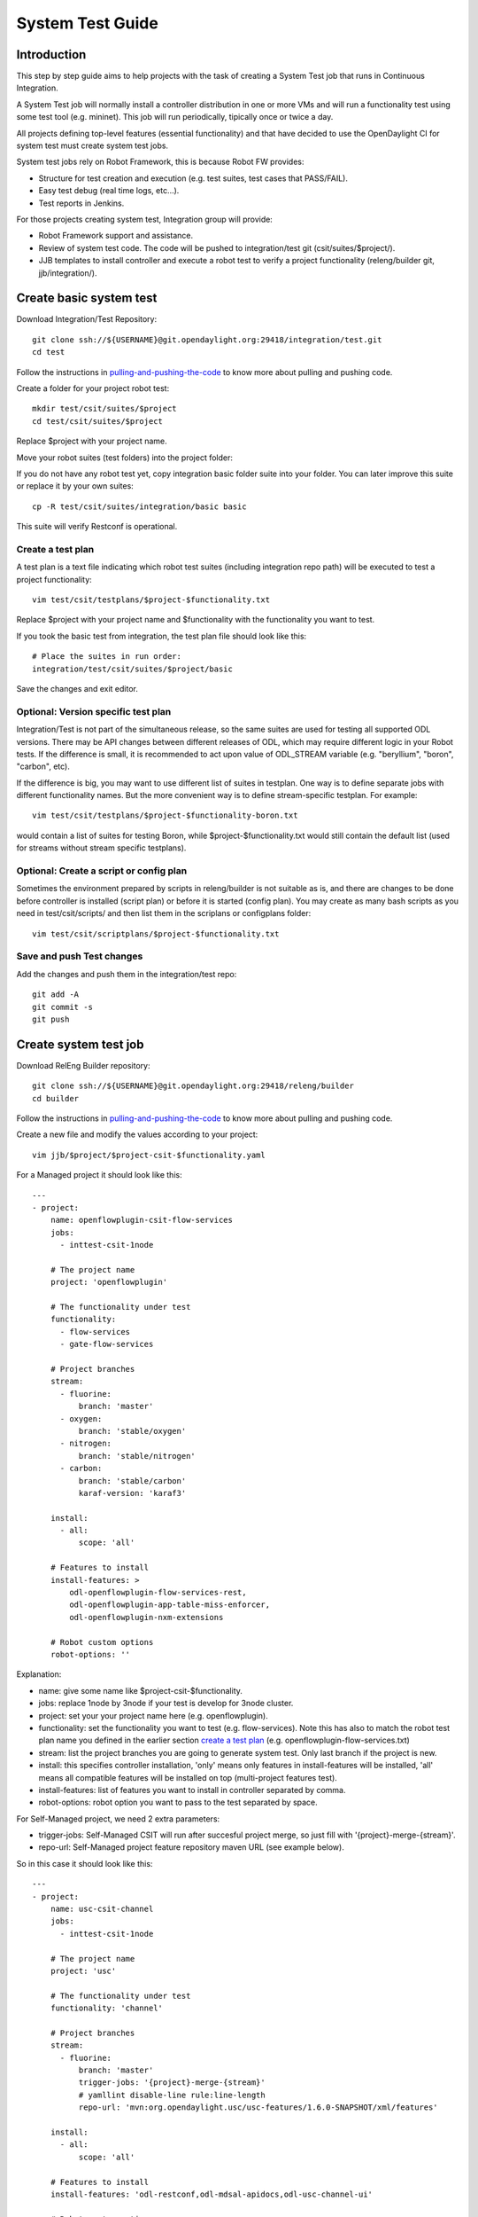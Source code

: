 System Test Guide
=================

Introduction
------------
This step by step guide aims to help projects with the task of creating a
System Test job that runs in Continuous Integration.

A System Test job will normally install a controller distribution in one or
more VMs and will run a functionality test using some test tool (e.g. mininet).
This job will run periodically, tipically once or twice a day.

All projects defining top-level features (essential functionality) and that have
decided to use the OpenDaylight CI for system test must create system test jobs.

System test jobs rely on Robot Framework, this is because Robot FW provides:

* Structure for test creation and execution (e.g. test suites, test cases that
  PASS/FAIL).
* Easy test debug (real time logs, etc...).
* Test reports in Jenkins.

For those projects creating system test, Integration group will provide:

* Robot Framework support and assistance.
* Review of system test code. The code will be pushed to integration/test git
  (csit/suites/$project/).
* JJB templates to install controller and execute a robot test to verify a
  project functionality (releng/builder git, jjb/integration/).

Create basic system test
------------------------
Download Integration/Test Repository::

  git clone ssh://${USERNAME}@git.opendaylight.org:29418/integration/test.git
  cd test

Follow the instructions in pulling-and-pushing-the-code_ to know more about
pulling and pushing code.

Create a folder for your project robot test::

  mkdir test/csit/suites/$project
  cd test/csit/suites/$project

Replace $project with your project name.

Move your robot suites (test folders) into the project folder:

If you do not have any robot test yet, copy integration basic folder suite into
your folder. You can later improve this suite or replace it by your own suites::

  cp -R test/csit/suites/integration/basic basic

This suite will verify Restconf is operational.

Create a test plan
^^^^^^^^^^^^^^^^^^
A test plan is a text file indicating which robot test suites (including
integration repo path) will be executed to test a project functionality::

  vim test/csit/testplans/$project-$functionality.txt

Replace $project with your project name and $functionality with the
functionality you want to test.

If you took the basic test from integration, the test plan file should look
like this::

  # Place the suites in run order:
  integration/test/csit/suites/$project/basic

Save the changes and exit editor.

Optional: Version specific test plan
^^^^^^^^^^^^^^^^^^^^^^^^^^^^^^^^^^^^
Integration/Test is not part of the simultaneous release, so the same suites are
used for testing all supported ODL versions. There may be API changes between
different releases of ODL, which may require different logic in your Robot
tests. If the difference is small, it is recommended to act upon value of
ODL_STREAM variable (e.g. "beryllium", "boron", "carbon", etc).

If the difference is big, you may want to use different list of suites in
testplan. One way is to define separate jobs with different functionality names.
But the more convenient way is to define stream-specific testplan. For example::

  vim test/csit/testplans/$project-$functionality-boron.txt

would contain a list of suites for testing Boron, while
$project-$functionality.txt would still contain the default list (used for
streams without stream specific testplans).

Optional: Create a script or config plan
^^^^^^^^^^^^^^^^^^^^^^^^^^^^^^^^^^^^^^^^
Sometimes the environment prepared by scripts in releng/builder is not suitable
as is, and there are changes to be done before controller is installed (script
plan) or before it is started (config plan). You may create as many bash scripts
as you need in test/csit/scripts/ and then list them in the scriplans or
configplans folder::

  vim test/csit/scriptplans/$project-$functionality.txt

Save and push Test changes
^^^^^^^^^^^^^^^^^^^^^^^^^^
Add the changes and push them in the integration/test repo::

  git add -A
  git commit -s
  git push

Create system test job
----------------------
Download RelEng Builder repository::

  git clone ssh://${USERNAME}@git.opendaylight.org:29418/releng/builder
  cd builder

Follow the instructions in pulling-and-pushing-the-code_ to know more about
pulling and pushing code.

Create a new file and modify the values according to your project::

  vim jjb/$project/$project-csit-$functionality.yaml

For a Managed project it should look like this::

  ---
  - project:
      name: openflowplugin-csit-flow-services
      jobs:
        - inttest-csit-1node

      # The project name
      project: 'openflowplugin'

      # The functionality under test
      functionality:
        - flow-services
        - gate-flow-services

      # Project branches
      stream:
        - fluorine:
            branch: 'master'
        - oxygen:
            branch: 'stable/oxygen'
        - nitrogen:
            branch: 'stable/nitrogen'
        - carbon:
            branch: 'stable/carbon'
            karaf-version: 'karaf3'

      install:
        - all:
            scope: 'all'

      # Features to install
      install-features: >
          odl-openflowplugin-flow-services-rest,
          odl-openflowplugin-app-table-miss-enforcer,
          odl-openflowplugin-nxm-extensions

      # Robot custom options
      robot-options: ''

Explanation:

* name: give some name like $project-csit-$functionality.
* jobs: replace 1node by 3node if your test is develop for 3node cluster.
* project: set your your project name here (e.g. openflowplugin).
* functionality: set the functionality you want to test (e.g. flow-services).
  Note this has also to match the robot test plan name you defined in the earlier
  section `<Create a test plan_>`_ (e.g. openflowplugin-flow-services.txt)
* stream: list the project branches you are going to generate system test. Only
  last branch if the project is new.
* install: this specifies controller installation, 'only' means only features in
  install-features will be installed, 'all' means all compatible features will
  be installed on top (multi-project features test).
* install-features: list of features you want to install in controller separated
  by comma.
* robot-options: robot option you want to pass to the test separated by space.

For Self-Managed project, we need 2 extra parameters:

* trigger-jobs: Self-Managed CSIT will run after succesful project merge, so just
  fill with '{project}-merge-{stream}'.
* repo-url: Self-Managed project feature repository maven URL (see example below).

So in this case it should look like this::

  ---
  - project:
      name: usc-csit-channel
      jobs:
        - inttest-csit-1node

      # The project name
      project: 'usc'

      # The functionality under test
      functionality: 'channel'

      # Project branches
      stream:
        - fluorine:
            branch: 'master'
            trigger-jobs: '{project}-merge-{stream}'
            # yamllint disable-line rule:line-length
            repo-url: 'mvn:org.opendaylight.usc/usc-features/1.6.0-SNAPSHOT/xml/features'

      install:
        - all:
            scope: 'all'

      # Features to install
      install-features: 'odl-restconf,odl-mdsal-apidocs,odl-usc-channel-ui'

      # Robot custom options
      robot-options: ''

Save the changes and exit editor.

Optional: Change default tools image
^^^^^^^^^^^^^^^^^^^^^^^^^^^^^^^^^^^^
By default a system test spins a tools VM that can be used to run some test tool
like mininet, netconf tool, BGP simulator, etc. The default values are listed
below and you only need to specify them if you are changing something, for
example "tools_system_count: 0" will skip the tools VM if you do not need it.
For a list of available images see images-list_::

  ---
  - project:
      name: openflowplugin-csit-flow-services
      jobs:
        - inttest-csit-1node

      # The project name
      project: 'openflowplugin'

      # The functionality under test
      functionality:
        - flow-services
        - gate-flow-services

      # Project branches
      stream:
        - fluorine:
            branch: 'master'
        - oxygen:
            branch: 'stable/oxygen'
        - nitrogen:
            branch: 'stable/nitrogen'
        - carbon:
            branch: 'stable/carbon'
            karaf-version: 'karaf3'

      install:
        - all:
            scope: 'all'

      # Job images
      tools_system_image: 'ZZCI - Ubuntu 16.04 - mininet-ovs-28 - 20180301-1041'

      # Features to install
      install-features: >
          odl-openflowplugin-flow-services-rest,
          odl-openflowplugin-app-table-miss-enforcer,
          odl-openflowplugin-nxm-extensions

      # Robot custom options
      robot-options: ''

Optional: Plot a graph from your job
^^^^^^^^^^^^^^^^^^^^^^^^^^^^^^^^^^^^
Scalability and peformance tests not only PASS/FAIL but most important they
provide a number or value we want to plot in a graph and track over different
builds.

For that you can add the plot configuration like in this example below::

  ---
  - project:
      name: openflowplugin-csit-cbench
      jobs:
        - inttest-csit-1node

      # The project name
      project: 'openflowplugin'

      # The functionality under test
      functionality: 'cbench'

      # Project branches
      stream:
        - fluorine:
            branch: 'master'
        - oxygen:
            branch: 'stable/oxygen'
        - nitrogen:
            branch: 'stable/nitrogen'
        - carbon:
            branch: 'stable/carbon'
            karaf-version: 'karaf3'

      install:
        - only:
            scope: 'only'

      # Job images
      tools_system_image: 'ZZCI - Ubuntu 16.04 - mininet-ovs-28 - 20180301-1041'

      # Features to install
      install-features: 'odl-openflowplugin-flow-services-rest,odl-openflowplugin-drop-test'

      # Robot custom options
      robot-options: '-v duration_in_secs:60 -v throughput_threshold:20000 -v latency_threshold:5000'

      # Plot Info
      01-plot-title: 'Throughput Mode'
      01-plot-yaxis: 'flow_mods/sec'
      01-plot-group: 'Cbench Performance'
      01-plot-data-file: 'throughput.csv'
      02-plot-title: 'Latency Mode'
      02-plot-yaxis: 'flow_mods/sec'
      02-plot-group: 'Cbench Performance'
      02-plot-data-file: 'latency.csv'

Explanation:

* There are up to 10 plots per job and every plot can track different values,
  for example max, min, average recorded in a csv file. In the example above you
  can skip the 02-* lines if you do not use second plot.
* plot-title: title for your plot.
* plot-yaxis: your measurement (xaxis is build # so no need to fill).
* plot-group: just a label, use the same in case you have 2 plots.
* plot-data-file: this is the csv file generated by robot framework and contains
  the values to plot. Examples can be found in openflow-performance_.

Optional: Add Patch Test Job to verify project patches
^^^^^^^^^^^^^^^^^^^^^^^^^^^^^^^^^^^^^^^^^^^^^^^^^^^^^^
With the steps above your new csit job will run daily on latest generated
distribution. There is one more extra and optional step if you also want to run
your system test to verify patches in your project.

The patch test is triggered in gerrit using the keyword::

  test-$project-$feature

The job will:

* Build the gerrit patch.
* Create a distribution containing the patch.
* Trigger some system test (csit) that already exists and you specify with the
  $feature definition below.

Create $project-patch-test.yaml file in your jjb folder::

  vim jjb/$project/$project-patch-test-jobs.yaml

Fill the information as below::

  ---
  - project:
      name: openflowplugin-patch-test
      jobs:
        - inttest-patch-test

      # The project name
      project: 'openflowplugin'

      # Project branches
      stream:
        - fluorine:
            branch: 'master'
            os-branch: 'queens'
        - oxygen:
            branch: 'stable/oxygen'
            os-branch: 'queens'
        - nitrogen:
            branch: 'stable/nitrogen'
            os-branch: 'pike'
        - carbon:
            branch: 'stable/carbon'
            os-branch: 'ocata'
            karaf-version: 'karaf3'

      jdk: 'openjdk8'

      feature:
        - core:
            csit-list: >
                openflowplugin-csit-1node-gate-flow-services-all-{stream},
                openflowplugin-csit-1node-gate-scale-only-{stream},
                openflowplugin-csit-1node-gate-perf-stats-collection-only-{stream},
                openflowplugin-csit-1node-gate-perf-bulkomatic-only-{stream},
                openflowplugin-csit-3node-gate-clustering-only-{stream},
                openflowplugin-csit-3node-gate-clustering-bulkomatic-only-{stream},
                openflowplugin-csit-3node-gate-clustering-perf-bulkomatic-only-{stream}

        - netvirt:
            csit-list: >
                netvirt-csit-1node-openstack-{os-branch}-gate-stateful-{stream}

        - cluster-netvirt:
            csit-list: >
                netvirt-csit-3node-openstack-{os-branch}-gate-stateful-{stream}

Explanation:

* name: give some name like $project-patch-test.
* project: set your your project name here (e.g. openflowplugin).
* stream: list the project branches you are going to generate system test. Only
  last branch if the project is new.
* feature: you can group system tests in features. Note there is a predefined
  feature -all- that triggers all features together.
* Fill the csit-list with all the system test jobs you want to run to verify a
  feature.

Debug System Test
-----------------
Before pushing your system test job into jenkins-releng_, it is recommended to
debug the job as well as the you system test code in the sandbox. To do that:

* Set up sandbox access using jenkins-sandbox-install_ instruction.
* Push your new csit job to sandbox:

  Method 1:

  you can write a comment in a releng/builder gerrit patch to have the job automatically created
  in the sandbox. The format of the comment is::

      jjb-deploy <job name>

  Method 2::

      jenkins-jobs --conf jenkins.ini update jjb/ $project-csit-1node-$functionality-only-$branch

* Open your job in jenkins-sandbox_ and start a build replacing the PATCHREFSPEC
  parameter by your int/test patch REFSPEC (e.g. refs/changes/85/23185/1). you
  can find this info in gerrit top right corner 'Download' button.
* Update the PATCHREFSPEC parameter every time you push a new patchset in the
  int/test repository.

Optional: Debug VM issues in sandbox
^^^^^^^^^^^^^^^^^^^^^^^^^^^^^^^^^^^^
In case of problems with the test VMs, you can easily debug these issues in the
sandbox by adding the following lines in a Jenkins shell window::

  cat > ${WORKSPACE}/debug-script.sh <<EOF

  <<put your debug shell script here>>

  EOF
  scp ${WORKSPACE}/debug-script.sh ${TOOLS_SYSTEM_IP}:/tmp
  ssh ${TOOLS_SYSTEM_IP} 'sudo bash /tmp/debug-script.sh'

Note this will run a self-made debug script with sudo access in a VM of your
choice. In the example above you debug on the tools VM (TOOLS_SYSTEM_IP),
use ODL_SYSTEM_IP to debug in controller VM.

Save and push JJB changes
^^^^^^^^^^^^^^^^^^^^^^^^^
Once you are happy with your system test, save the changes and push them in the
releng builder repo::

  git add -A
  git commit -s
  git push

.. important::

  If this is your first system test job, it is recommended to add the int/test
  patch (gerrit link) in the commit message so that committers can merge both
  the int/test and the releng/builder patches at the same time.

Check system test jobs in Jenkins
^^^^^^^^^^^^^^^^^^^^^^^^^^^^^^^^^
Once your patches are merged your system test can be browsed in jenkins-releng_:

* $project-csit-1node-$functionality-only-$branch -> The single-feature test.
* $project-csit-1node-$functionality-all-$branch -> The multi-project test.
* $yourproject-patch-test-$feature-$branch -> Patch test job.

Note that jobs in jenkins-releng_ cannot be reconfigured, only jobs in
jenkins-sandbox_ can, that is why it is so important for testers to get access
to sandbox.

Support
-------
Integration people are happy to support with questions and recommendations:

* Integration IRC: OpenDaylight channel 'opendaylight-integration
* Integration Mail: OpenDaylight list 'integration-dev@lists.opendaylight.org'

.. _pulling-and-pushing-the-code: http://docs.opendaylight.org/en/stable-boron/developer-guide/pulling-and-pushing-the-code-from-the-cli.html
.. _images-list: http://docs.opendaylight.org/en/stable-boron/submodules/releng/builder/docs/jenkins.html#pool-odlpub-hot-heat-orchestration-templates
.. _openflow-performance: https://git.opendaylight.org/gerrit/gitweb?p=integration/test.git;a=blob;f=csit/suites/openflowplugin/Performance/010_Cbench.robot
.. _jenkins-releng: https://jenkins.opendaylight.org/releng/
.. _jenkins-sandbox: https://jenkins.opendaylight.org/sandbox/
.. _jenkins-sandbox-install: http://docs.opendaylight.org/en/stable-boron/submodules/releng/builder/docs/jenkins.html#jenkins-sandbox
